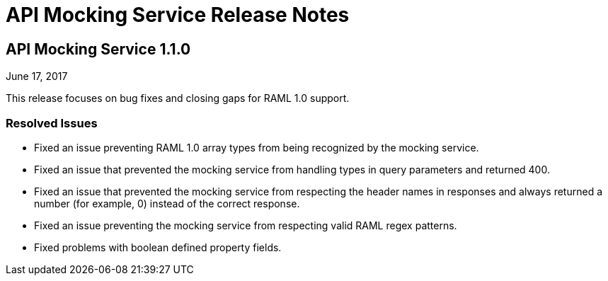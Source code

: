 = API Mocking Service Release Notes

== API Mocking Service 1.1.0

June 17, 2017

This release focuses on bug fixes and closing gaps for RAML 1.0 support.

=== Resolved Issues

* Fixed an issue preventing RAML 1.0 array types from being recognized by the mocking service.
* Fixed an issue that prevented the mocking service from handling types in query parameters and returned 400.
* Fixed an issue that prevented the mocking service from respecting the header names in responses and always returned a number (for example, 0) instead of the correct response.
* Fixed an issue preventing the mocking service from respecting valid RAML regex patterns.
* Fixed problems with boolean defined property fields.
